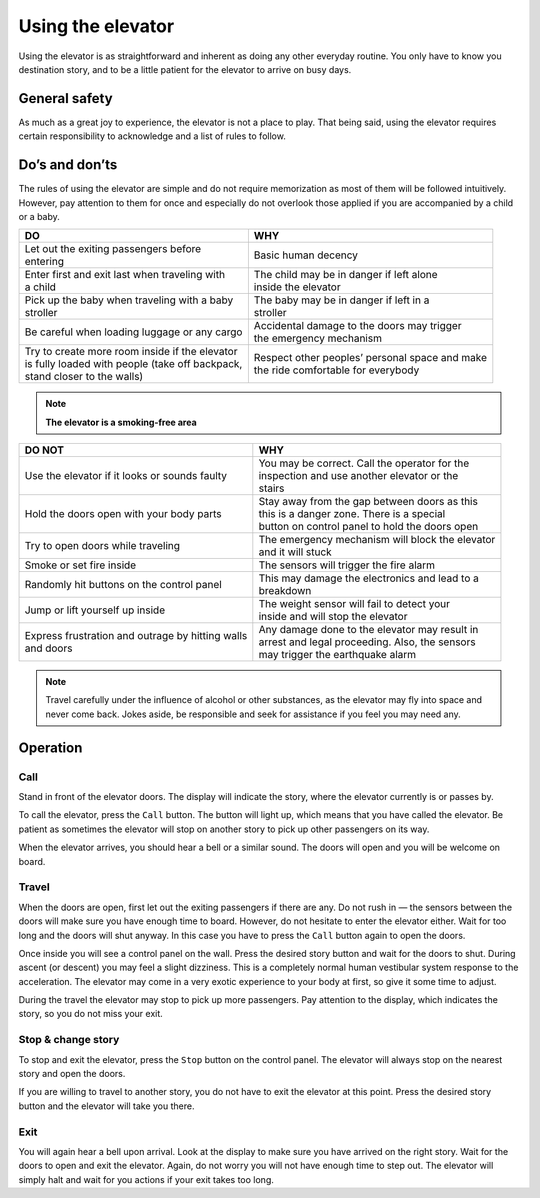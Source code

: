 Using the elevator
==================

Using the elevator is as straightforward and inherent as doing any other everyday routine. You only have to know you destination story, and to be a little patient for the elevator to arrive on busy days.

General safety
--------------
As much as a great joy to experience, the elevator is not a place to play. That being said, using the elevator requires certain responsibility to acknowledge and a list of rules to follow.

Do’s and don’ts
---------------

The rules of using the elevator are simple and do not require memorization as most of them will be followed intuitively. However, pay attention to them for once and especially do not overlook those applied if you are accompanied by a child or a baby.

+--------------------------------------------------+-------------------------------------------------+
| | **DO**                                         | | **WHY**                                       |
+=======================================+==========+=================================================+ 
| | Let out the exiting passengers before          | | Basic human decency                           |
| | entering                                       |                                                 |
+--------------------------------------------------+-------------------------------------------------+
| | Enter first and exit last when traveling with  | | The child may be in danger if left alone      |
| | a child                                        | | inside the elevator                           |
+--------------------------------------------------+-------------------------------------------------+
| | Pick up the baby when traveling with a baby    | | The baby may be in danger if left in a        |
| | stroller                                       | | stroller                                      |
+--------------------------------------------------+-------------------------------------------------+
| | Be careful when loading luggage or any cargo   | | Accidental damage to the doors may trigger    |
|                                                  | | the emergency mechanism                       |
+--------------------------------------------------+-------------------------------------------------+
| | Try to create more room inside if the elevator | | Respect other peoples’ personal space and make|
| | is fully loaded with people (take off backpack,| | the ride comfortable for everybody            |
| | stand closer to the walls)                     |                                                 |
|                                                  |                                                 |
+--------------------------------------------------+-------------------------------------------------+

.. NOTE:: 
   **The elevator is a smoking-free area**

+--------------------------------------------------+-------------------------------------------------+
| | **DO NOT**                                     | | **WHY**                                       |
+==================================================+=================================================+
|| Use the elevator if it looks or sounds faulty   | | You may be correct. Call the operator for the |
|                                                  | | inspection and use another elevator or the    |
|                                                  | | stairs                                        |
+--------------------------------------------------+-------------------------------------------------+
| | Hold the doors open with your body parts       | | Stay away from the gap between doors as this  |
|                                                  | | this is a danger zone. There is a special     |
|                                                  | | button on control panel to hold the doors open|
+--------------------------------------------------+-------------------------------------------------+
| | Try to open doors while traveling              || The emergency mechanism will block the elevator|
|                                                  || and it will stuck                              |
+--------------------------------------------------+-------------------------------------------------+
| | Smoke or set fire inside                       || The sensors will trigger the fire alarm        |
+--------------------------------------------------+-------------------------------------------------+
| | Randomly hit buttons on the control panel      || This may damage the electronics and lead to a  |
|                                                  || breakdown                                      |
+--------------------------------------------------+-------------------------------------------------+
| | Jump or lift yourself up inside                || The weight sensor will fail to detect your     |
|                                                  || inside and will stop the elevator              |
+--------------------------------------------------+-------------------------------------------------+
|| Express frustration and outrage by hitting walls|| Any damage done to the elevator may result in  |
|| and doors                                       || arrest and legal proceeding. Also, the sensors |
|                                                  || may trigger the earthquake alarm               |
+--------------------------------------------------+-------------------------------------------------+

.. NOTE:: 
   Travel carefully under the influence of alcohol or other substances, as the elevator may fly into space and never come back. Jokes aside, be responsible and seek for assistance if you feel you may need any.


Operation
---------

Call
^^^^

Stand in front of the elevator doors. The display will indicate the story, where the elevator currently is or passes by.

To call the elevator, press the ``Call`` button. The button will light up, which means that you have called the elevator. Be patient as sometimes the elevator will stop on another story to pick up other passengers on its way.

When the elevator arrives, you should hear a bell or a similar sound. The doors will open and you will be welcome on board.

Travel
^^^^^^

When the doors are open, first let out the exiting passengers if there are any. Do not rush in — the sensors between the doors will make sure you have enough time to board. However, do not hesitate to enter the elevator either. Wait for too long and the doors will shut anyway. In this case you have to press the ``Call`` button again to open the doors.

Once inside you will see a control panel on the wall. Press the desired story button and wait for the doors to shut. During ascent (or descent) you may feel a slight dizziness. This is a completely normal human vestibular system response to the acceleration. The elevator may come in a very exotic experience to your body at first, so give it some time to adjust.

During the travel the elevator may stop to pick up more passengers. Pay attention to the display, which indicates the story, so you do not miss your exit.

Stop & change story
^^^^^^^^^^^^^^^^^^^

To stop and exit the elevator, press the ``Stop`` button on the control panel. The elevator will always stop on the nearest story and open the doors. 

If you are willing to travel to another story, you do not have to exit the elevator at this point. Press the desired story button and the elevator will take you there.

Exit
^^^^

You will again hear a bell upon arrival. Look at the display to make sure you have arrived on the right story. Wait for the doors to open and exit the elevator. Again, do not worry you will not have enough time to step out. The elevator will simply halt and wait for you actions if your exit takes too long.


